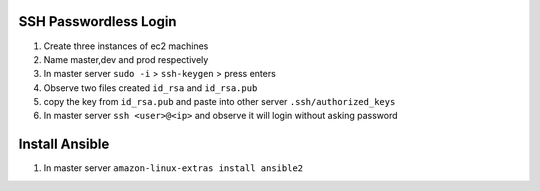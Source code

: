 ======================
SSH Passwordless Login 
======================
1. Create three instances of ec2 machines

2. Name master,dev and prod respectively

3. In master server ``sudo -i`` > ``ssh-keygen`` > press enters

4. Observe two files created ``id_rsa`` and ``id_rsa.pub``

5. copy the key from ``id_rsa.pub`` and paste into other server ``.ssh/authorized_keys``

6. In master server ``ssh <user>@<ip>`` and observe it will login without asking password

================
Install Ansible
================

1. In master server ``amazon-linux-extras install ansible2``
